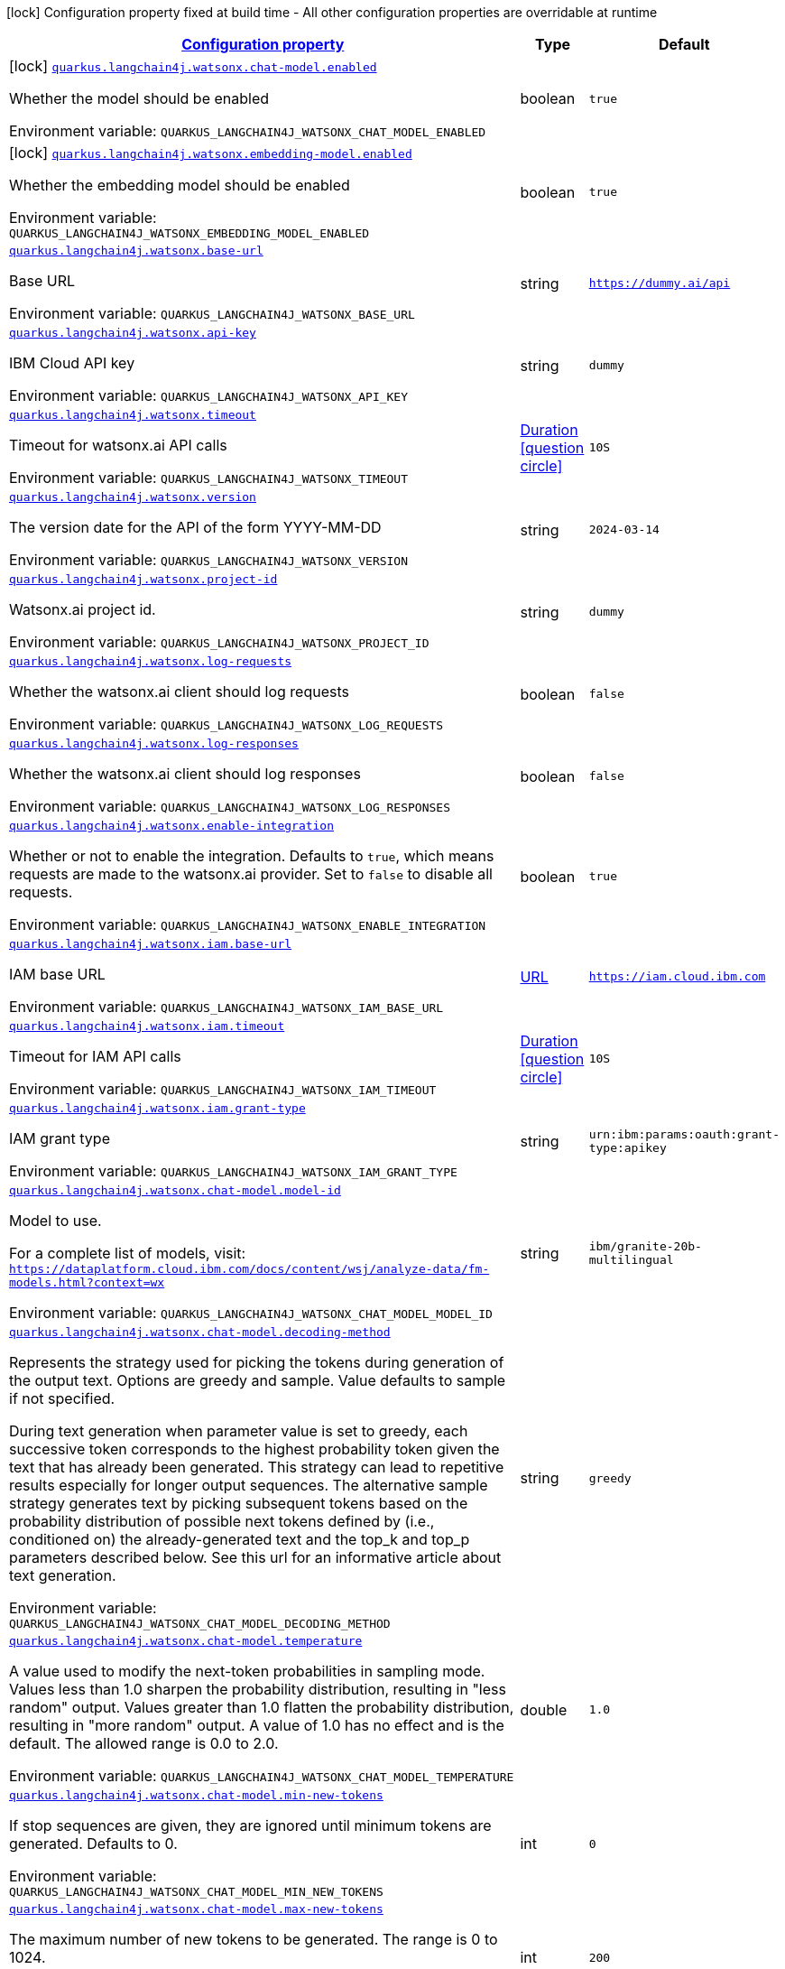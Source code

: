 
:summaryTableId: quarkus-langchain4j-watsonx
[.configuration-legend]
icon:lock[title=Fixed at build time] Configuration property fixed at build time - All other configuration properties are overridable at runtime
[.configuration-reference.searchable, cols="80,.^10,.^10"]
|===

h|[[quarkus-langchain4j-watsonx_configuration]]link:#quarkus-langchain4j-watsonx_configuration[Configuration property]

h|Type
h|Default

a|icon:lock[title=Fixed at build time] [[quarkus-langchain4j-watsonx_quarkus-langchain4j-watsonx-chat-model-enabled]]`link:#quarkus-langchain4j-watsonx_quarkus-langchain4j-watsonx-chat-model-enabled[quarkus.langchain4j.watsonx.chat-model.enabled]`


[.description]
--
Whether the model should be enabled

ifdef::add-copy-button-to-env-var[]
Environment variable: env_var_with_copy_button:+++QUARKUS_LANGCHAIN4J_WATSONX_CHAT_MODEL_ENABLED+++[]
endif::add-copy-button-to-env-var[]
ifndef::add-copy-button-to-env-var[]
Environment variable: `+++QUARKUS_LANGCHAIN4J_WATSONX_CHAT_MODEL_ENABLED+++`
endif::add-copy-button-to-env-var[]
--|boolean 
|`true`


a|icon:lock[title=Fixed at build time] [[quarkus-langchain4j-watsonx_quarkus-langchain4j-watsonx-embedding-model-enabled]]`link:#quarkus-langchain4j-watsonx_quarkus-langchain4j-watsonx-embedding-model-enabled[quarkus.langchain4j.watsonx.embedding-model.enabled]`


[.description]
--
Whether the embedding model should be enabled

ifdef::add-copy-button-to-env-var[]
Environment variable: env_var_with_copy_button:+++QUARKUS_LANGCHAIN4J_WATSONX_EMBEDDING_MODEL_ENABLED+++[]
endif::add-copy-button-to-env-var[]
ifndef::add-copy-button-to-env-var[]
Environment variable: `+++QUARKUS_LANGCHAIN4J_WATSONX_EMBEDDING_MODEL_ENABLED+++`
endif::add-copy-button-to-env-var[]
--|boolean 
|`true`


a| [[quarkus-langchain4j-watsonx_quarkus-langchain4j-watsonx-base-url]]`link:#quarkus-langchain4j-watsonx_quarkus-langchain4j-watsonx-base-url[quarkus.langchain4j.watsonx.base-url]`


[.description]
--
Base URL

ifdef::add-copy-button-to-env-var[]
Environment variable: env_var_with_copy_button:+++QUARKUS_LANGCHAIN4J_WATSONX_BASE_URL+++[]
endif::add-copy-button-to-env-var[]
ifndef::add-copy-button-to-env-var[]
Environment variable: `+++QUARKUS_LANGCHAIN4J_WATSONX_BASE_URL+++`
endif::add-copy-button-to-env-var[]
--|string 
|`https://dummy.ai/api`


a| [[quarkus-langchain4j-watsonx_quarkus-langchain4j-watsonx-api-key]]`link:#quarkus-langchain4j-watsonx_quarkus-langchain4j-watsonx-api-key[quarkus.langchain4j.watsonx.api-key]`


[.description]
--
IBM Cloud API key

ifdef::add-copy-button-to-env-var[]
Environment variable: env_var_with_copy_button:+++QUARKUS_LANGCHAIN4J_WATSONX_API_KEY+++[]
endif::add-copy-button-to-env-var[]
ifndef::add-copy-button-to-env-var[]
Environment variable: `+++QUARKUS_LANGCHAIN4J_WATSONX_API_KEY+++`
endif::add-copy-button-to-env-var[]
--|string 
|`dummy`


a| [[quarkus-langchain4j-watsonx_quarkus-langchain4j-watsonx-timeout]]`link:#quarkus-langchain4j-watsonx_quarkus-langchain4j-watsonx-timeout[quarkus.langchain4j.watsonx.timeout]`


[.description]
--
Timeout for watsonx.ai API calls

ifdef::add-copy-button-to-env-var[]
Environment variable: env_var_with_copy_button:+++QUARKUS_LANGCHAIN4J_WATSONX_TIMEOUT+++[]
endif::add-copy-button-to-env-var[]
ifndef::add-copy-button-to-env-var[]
Environment variable: `+++QUARKUS_LANGCHAIN4J_WATSONX_TIMEOUT+++`
endif::add-copy-button-to-env-var[]
--|link:https://docs.oracle.com/javase/8/docs/api/java/time/Duration.html[Duration]
  link:#duration-note-anchor-{summaryTableId}[icon:question-circle[title=More information about the Duration format]]
|`10S`


a| [[quarkus-langchain4j-watsonx_quarkus-langchain4j-watsonx-version]]`link:#quarkus-langchain4j-watsonx_quarkus-langchain4j-watsonx-version[quarkus.langchain4j.watsonx.version]`


[.description]
--
The version date for the API of the form YYYY-MM-DD

ifdef::add-copy-button-to-env-var[]
Environment variable: env_var_with_copy_button:+++QUARKUS_LANGCHAIN4J_WATSONX_VERSION+++[]
endif::add-copy-button-to-env-var[]
ifndef::add-copy-button-to-env-var[]
Environment variable: `+++QUARKUS_LANGCHAIN4J_WATSONX_VERSION+++`
endif::add-copy-button-to-env-var[]
--|string 
|`2024-03-14`


a| [[quarkus-langchain4j-watsonx_quarkus-langchain4j-watsonx-project-id]]`link:#quarkus-langchain4j-watsonx_quarkus-langchain4j-watsonx-project-id[quarkus.langchain4j.watsonx.project-id]`


[.description]
--
Watsonx.ai project id.

ifdef::add-copy-button-to-env-var[]
Environment variable: env_var_with_copy_button:+++QUARKUS_LANGCHAIN4J_WATSONX_PROJECT_ID+++[]
endif::add-copy-button-to-env-var[]
ifndef::add-copy-button-to-env-var[]
Environment variable: `+++QUARKUS_LANGCHAIN4J_WATSONX_PROJECT_ID+++`
endif::add-copy-button-to-env-var[]
--|string 
|`dummy`


a| [[quarkus-langchain4j-watsonx_quarkus-langchain4j-watsonx-log-requests]]`link:#quarkus-langchain4j-watsonx_quarkus-langchain4j-watsonx-log-requests[quarkus.langchain4j.watsonx.log-requests]`


[.description]
--
Whether the watsonx.ai client should log requests

ifdef::add-copy-button-to-env-var[]
Environment variable: env_var_with_copy_button:+++QUARKUS_LANGCHAIN4J_WATSONX_LOG_REQUESTS+++[]
endif::add-copy-button-to-env-var[]
ifndef::add-copy-button-to-env-var[]
Environment variable: `+++QUARKUS_LANGCHAIN4J_WATSONX_LOG_REQUESTS+++`
endif::add-copy-button-to-env-var[]
--|boolean 
|`false`


a| [[quarkus-langchain4j-watsonx_quarkus-langchain4j-watsonx-log-responses]]`link:#quarkus-langchain4j-watsonx_quarkus-langchain4j-watsonx-log-responses[quarkus.langchain4j.watsonx.log-responses]`


[.description]
--
Whether the watsonx.ai client should log responses

ifdef::add-copy-button-to-env-var[]
Environment variable: env_var_with_copy_button:+++QUARKUS_LANGCHAIN4J_WATSONX_LOG_RESPONSES+++[]
endif::add-copy-button-to-env-var[]
ifndef::add-copy-button-to-env-var[]
Environment variable: `+++QUARKUS_LANGCHAIN4J_WATSONX_LOG_RESPONSES+++`
endif::add-copy-button-to-env-var[]
--|boolean 
|`false`


a| [[quarkus-langchain4j-watsonx_quarkus-langchain4j-watsonx-enable-integration]]`link:#quarkus-langchain4j-watsonx_quarkus-langchain4j-watsonx-enable-integration[quarkus.langchain4j.watsonx.enable-integration]`


[.description]
--
Whether or not to enable the integration. Defaults to `true`, which means requests are made to the watsonx.ai provider. Set to `false` to disable all requests.

ifdef::add-copy-button-to-env-var[]
Environment variable: env_var_with_copy_button:+++QUARKUS_LANGCHAIN4J_WATSONX_ENABLE_INTEGRATION+++[]
endif::add-copy-button-to-env-var[]
ifndef::add-copy-button-to-env-var[]
Environment variable: `+++QUARKUS_LANGCHAIN4J_WATSONX_ENABLE_INTEGRATION+++`
endif::add-copy-button-to-env-var[]
--|boolean 
|`true`


a| [[quarkus-langchain4j-watsonx_quarkus-langchain4j-watsonx-iam-base-url]]`link:#quarkus-langchain4j-watsonx_quarkus-langchain4j-watsonx-iam-base-url[quarkus.langchain4j.watsonx.iam.base-url]`


[.description]
--
IAM base URL

ifdef::add-copy-button-to-env-var[]
Environment variable: env_var_with_copy_button:+++QUARKUS_LANGCHAIN4J_WATSONX_IAM_BASE_URL+++[]
endif::add-copy-button-to-env-var[]
ifndef::add-copy-button-to-env-var[]
Environment variable: `+++QUARKUS_LANGCHAIN4J_WATSONX_IAM_BASE_URL+++`
endif::add-copy-button-to-env-var[]
--|link:https://docs.oracle.com/javase/8/docs/api/java/net/URL.html[URL]
 
|`https://iam.cloud.ibm.com`


a| [[quarkus-langchain4j-watsonx_quarkus-langchain4j-watsonx-iam-timeout]]`link:#quarkus-langchain4j-watsonx_quarkus-langchain4j-watsonx-iam-timeout[quarkus.langchain4j.watsonx.iam.timeout]`


[.description]
--
Timeout for IAM API calls

ifdef::add-copy-button-to-env-var[]
Environment variable: env_var_with_copy_button:+++QUARKUS_LANGCHAIN4J_WATSONX_IAM_TIMEOUT+++[]
endif::add-copy-button-to-env-var[]
ifndef::add-copy-button-to-env-var[]
Environment variable: `+++QUARKUS_LANGCHAIN4J_WATSONX_IAM_TIMEOUT+++`
endif::add-copy-button-to-env-var[]
--|link:https://docs.oracle.com/javase/8/docs/api/java/time/Duration.html[Duration]
  link:#duration-note-anchor-{summaryTableId}[icon:question-circle[title=More information about the Duration format]]
|`10S`


a| [[quarkus-langchain4j-watsonx_quarkus-langchain4j-watsonx-iam-grant-type]]`link:#quarkus-langchain4j-watsonx_quarkus-langchain4j-watsonx-iam-grant-type[quarkus.langchain4j.watsonx.iam.grant-type]`


[.description]
--
IAM grant type

ifdef::add-copy-button-to-env-var[]
Environment variable: env_var_with_copy_button:+++QUARKUS_LANGCHAIN4J_WATSONX_IAM_GRANT_TYPE+++[]
endif::add-copy-button-to-env-var[]
ifndef::add-copy-button-to-env-var[]
Environment variable: `+++QUARKUS_LANGCHAIN4J_WATSONX_IAM_GRANT_TYPE+++`
endif::add-copy-button-to-env-var[]
--|string 
|`urn:ibm:params:oauth:grant-type:apikey`


a| [[quarkus-langchain4j-watsonx_quarkus-langchain4j-watsonx-chat-model-model-id]]`link:#quarkus-langchain4j-watsonx_quarkus-langchain4j-watsonx-chat-model-model-id[quarkus.langchain4j.watsonx.chat-model.model-id]`


[.description]
--
Model to use.

For a complete list of models, visit: `https://dataplatform.cloud.ibm.com/docs/content/wsj/analyze-data/fm-models.html?context=wx`

ifdef::add-copy-button-to-env-var[]
Environment variable: env_var_with_copy_button:+++QUARKUS_LANGCHAIN4J_WATSONX_CHAT_MODEL_MODEL_ID+++[]
endif::add-copy-button-to-env-var[]
ifndef::add-copy-button-to-env-var[]
Environment variable: `+++QUARKUS_LANGCHAIN4J_WATSONX_CHAT_MODEL_MODEL_ID+++`
endif::add-copy-button-to-env-var[]
--|string 
|`ibm/granite-20b-multilingual`


a| [[quarkus-langchain4j-watsonx_quarkus-langchain4j-watsonx-chat-model-decoding-method]]`link:#quarkus-langchain4j-watsonx_quarkus-langchain4j-watsonx-chat-model-decoding-method[quarkus.langchain4j.watsonx.chat-model.decoding-method]`


[.description]
--
Represents the strategy used for picking the tokens during generation of the output text. Options are greedy and sample. Value defaults to sample if not specified.

During text generation when parameter value is set to greedy, each successive token corresponds to the highest probability token given the text that has already been generated. This strategy can lead to repetitive results especially for longer output sequences. The alternative sample strategy generates text by picking subsequent tokens based on the probability distribution of possible next tokens defined by (i.e., conditioned on) the already-generated text and the top_k and top_p parameters described below. See this url for an informative article about text generation.

ifdef::add-copy-button-to-env-var[]
Environment variable: env_var_with_copy_button:+++QUARKUS_LANGCHAIN4J_WATSONX_CHAT_MODEL_DECODING_METHOD+++[]
endif::add-copy-button-to-env-var[]
ifndef::add-copy-button-to-env-var[]
Environment variable: `+++QUARKUS_LANGCHAIN4J_WATSONX_CHAT_MODEL_DECODING_METHOD+++`
endif::add-copy-button-to-env-var[]
--|string 
|`greedy`


a| [[quarkus-langchain4j-watsonx_quarkus-langchain4j-watsonx-chat-model-temperature]]`link:#quarkus-langchain4j-watsonx_quarkus-langchain4j-watsonx-chat-model-temperature[quarkus.langchain4j.watsonx.chat-model.temperature]`


[.description]
--
A value used to modify the next-token probabilities in sampling mode. Values less than 1.0 sharpen the probability distribution, resulting in "less random" output. Values greater than 1.0 flatten the probability distribution, resulting in "more random" output. A value of 1.0 has no effect and is the default. The allowed range is 0.0 to 2.0.

ifdef::add-copy-button-to-env-var[]
Environment variable: env_var_with_copy_button:+++QUARKUS_LANGCHAIN4J_WATSONX_CHAT_MODEL_TEMPERATURE+++[]
endif::add-copy-button-to-env-var[]
ifndef::add-copy-button-to-env-var[]
Environment variable: `+++QUARKUS_LANGCHAIN4J_WATSONX_CHAT_MODEL_TEMPERATURE+++`
endif::add-copy-button-to-env-var[]
--|double 
|`1.0`


a| [[quarkus-langchain4j-watsonx_quarkus-langchain4j-watsonx-chat-model-min-new-tokens]]`link:#quarkus-langchain4j-watsonx_quarkus-langchain4j-watsonx-chat-model-min-new-tokens[quarkus.langchain4j.watsonx.chat-model.min-new-tokens]`


[.description]
--
If stop sequences are given, they are ignored until minimum tokens are generated. Defaults to 0.

ifdef::add-copy-button-to-env-var[]
Environment variable: env_var_with_copy_button:+++QUARKUS_LANGCHAIN4J_WATSONX_CHAT_MODEL_MIN_NEW_TOKENS+++[]
endif::add-copy-button-to-env-var[]
ifndef::add-copy-button-to-env-var[]
Environment variable: `+++QUARKUS_LANGCHAIN4J_WATSONX_CHAT_MODEL_MIN_NEW_TOKENS+++`
endif::add-copy-button-to-env-var[]
--|int 
|`0`


a| [[quarkus-langchain4j-watsonx_quarkus-langchain4j-watsonx-chat-model-max-new-tokens]]`link:#quarkus-langchain4j-watsonx_quarkus-langchain4j-watsonx-chat-model-max-new-tokens[quarkus.langchain4j.watsonx.chat-model.max-new-tokens]`


[.description]
--
The maximum number of new tokens to be generated. The range is 0 to 1024.

ifdef::add-copy-button-to-env-var[]
Environment variable: env_var_with_copy_button:+++QUARKUS_LANGCHAIN4J_WATSONX_CHAT_MODEL_MAX_NEW_TOKENS+++[]
endif::add-copy-button-to-env-var[]
ifndef::add-copy-button-to-env-var[]
Environment variable: `+++QUARKUS_LANGCHAIN4J_WATSONX_CHAT_MODEL_MAX_NEW_TOKENS+++`
endif::add-copy-button-to-env-var[]
--|int 
|`200`


a| [[quarkus-langchain4j-watsonx_quarkus-langchain4j-watsonx-chat-model-random-seed]]`link:#quarkus-langchain4j-watsonx_quarkus-langchain4j-watsonx-chat-model-random-seed[quarkus.langchain4j.watsonx.chat-model.random-seed]`


[.description]
--
Random number generator seed to use in sampling mode for experimental repeatability. Must be >= 1.

ifdef::add-copy-button-to-env-var[]
Environment variable: env_var_with_copy_button:+++QUARKUS_LANGCHAIN4J_WATSONX_CHAT_MODEL_RANDOM_SEED+++[]
endif::add-copy-button-to-env-var[]
ifndef::add-copy-button-to-env-var[]
Environment variable: `+++QUARKUS_LANGCHAIN4J_WATSONX_CHAT_MODEL_RANDOM_SEED+++`
endif::add-copy-button-to-env-var[]
--|int 
|


a| [[quarkus-langchain4j-watsonx_quarkus-langchain4j-watsonx-chat-model-stop-sequences]]`link:#quarkus-langchain4j-watsonx_quarkus-langchain4j-watsonx-chat-model-stop-sequences[quarkus.langchain4j.watsonx.chat-model.stop-sequences]`


[.description]
--
Stop sequences are one or more strings which will cause the text generation to stop if/when they are produced as part of the output. Stop sequences encountered prior to the minimum number of tokens being generated will be ignored. The list may contain up to 6 strings.

ifdef::add-copy-button-to-env-var[]
Environment variable: env_var_with_copy_button:+++QUARKUS_LANGCHAIN4J_WATSONX_CHAT_MODEL_STOP_SEQUENCES+++[]
endif::add-copy-button-to-env-var[]
ifndef::add-copy-button-to-env-var[]
Environment variable: `+++QUARKUS_LANGCHAIN4J_WATSONX_CHAT_MODEL_STOP_SEQUENCES+++`
endif::add-copy-button-to-env-var[]
--|list of string 
|


a| [[quarkus-langchain4j-watsonx_quarkus-langchain4j-watsonx-chat-model-top-k]]`link:#quarkus-langchain4j-watsonx_quarkus-langchain4j-watsonx-chat-model-top-k[quarkus.langchain4j.watsonx.chat-model.top-k]`


[.description]
--
The number of highest probability vocabulary tokens to keep for top-k-filtering. Only applies for sampling mode, with range from 1 to 100. When decoding_strategy is set to sample, only the top_k most likely tokens are considered as candidates for the next generated token.

ifdef::add-copy-button-to-env-var[]
Environment variable: env_var_with_copy_button:+++QUARKUS_LANGCHAIN4J_WATSONX_CHAT_MODEL_TOP_K+++[]
endif::add-copy-button-to-env-var[]
ifndef::add-copy-button-to-env-var[]
Environment variable: `+++QUARKUS_LANGCHAIN4J_WATSONX_CHAT_MODEL_TOP_K+++`
endif::add-copy-button-to-env-var[]
--|int 
|


a| [[quarkus-langchain4j-watsonx_quarkus-langchain4j-watsonx-chat-model-top-p]]`link:#quarkus-langchain4j-watsonx_quarkus-langchain4j-watsonx-chat-model-top-p[quarkus.langchain4j.watsonx.chat-model.top-p]`


[.description]
--
Similar to top_k except the candidates to generate the next token are the most likely tokens with probabilities that add up to at least top_p. The valid range is 0.0 to 1.0 where 1.0 is equivalent to disabled and is the default. Also known as nucleus sampling.

ifdef::add-copy-button-to-env-var[]
Environment variable: env_var_with_copy_button:+++QUARKUS_LANGCHAIN4J_WATSONX_CHAT_MODEL_TOP_P+++[]
endif::add-copy-button-to-env-var[]
ifndef::add-copy-button-to-env-var[]
Environment variable: `+++QUARKUS_LANGCHAIN4J_WATSONX_CHAT_MODEL_TOP_P+++`
endif::add-copy-button-to-env-var[]
--|double 
|


a| [[quarkus-langchain4j-watsonx_quarkus-langchain4j-watsonx-chat-model-repetition-penalty]]`link:#quarkus-langchain4j-watsonx_quarkus-langchain4j-watsonx-chat-model-repetition-penalty[quarkus.langchain4j.watsonx.chat-model.repetition-penalty]`


[.description]
--
Represents the penalty for penalizing tokens that have already been generated or belong to the context. The range is 1.0 to 2.0 and defaults to 1.0 (no penalty).

ifdef::add-copy-button-to-env-var[]
Environment variable: env_var_with_copy_button:+++QUARKUS_LANGCHAIN4J_WATSONX_CHAT_MODEL_REPETITION_PENALTY+++[]
endif::add-copy-button-to-env-var[]
ifndef::add-copy-button-to-env-var[]
Environment variable: `+++QUARKUS_LANGCHAIN4J_WATSONX_CHAT_MODEL_REPETITION_PENALTY+++`
endif::add-copy-button-to-env-var[]
--|double 
|


a| [[quarkus-langchain4j-watsonx_quarkus-langchain4j-watsonx-embedding-model-model-id]]`link:#quarkus-langchain4j-watsonx_quarkus-langchain4j-watsonx-embedding-model-model-id[quarkus.langchain4j.watsonx.embedding-model.model-id]`


[.description]
--
Model to use

ifdef::add-copy-button-to-env-var[]
Environment variable: env_var_with_copy_button:+++QUARKUS_LANGCHAIN4J_WATSONX_EMBEDDING_MODEL_MODEL_ID+++[]
endif::add-copy-button-to-env-var[]
ifndef::add-copy-button-to-env-var[]
Environment variable: `+++QUARKUS_LANGCHAIN4J_WATSONX_EMBEDDING_MODEL_MODEL_ID+++`
endif::add-copy-button-to-env-var[]
--|string 
|`ibm/slate-125m-english-rtrvr`


h|[[quarkus-langchain4j-watsonx_quarkus-langchain4j-watsonx-named-config-named-model-config]]link:#quarkus-langchain4j-watsonx_quarkus-langchain4j-watsonx-named-config-named-model-config[Named model config]

h|Type
h|Default

a| [[quarkus-langchain4j-watsonx_quarkus-langchain4j-watsonx-model-name-base-url]]`link:#quarkus-langchain4j-watsonx_quarkus-langchain4j-watsonx-model-name-base-url[quarkus.langchain4j.watsonx."model-name".base-url]`


[.description]
--
Base URL

ifdef::add-copy-button-to-env-var[]
Environment variable: env_var_with_copy_button:+++QUARKUS_LANGCHAIN4J_WATSONX__MODEL_NAME__BASE_URL+++[]
endif::add-copy-button-to-env-var[]
ifndef::add-copy-button-to-env-var[]
Environment variable: `+++QUARKUS_LANGCHAIN4J_WATSONX__MODEL_NAME__BASE_URL+++`
endif::add-copy-button-to-env-var[]
--|string 
|`https://dummy.ai/api`


a| [[quarkus-langchain4j-watsonx_quarkus-langchain4j-watsonx-model-name-api-key]]`link:#quarkus-langchain4j-watsonx_quarkus-langchain4j-watsonx-model-name-api-key[quarkus.langchain4j.watsonx."model-name".api-key]`


[.description]
--
IBM Cloud API key

ifdef::add-copy-button-to-env-var[]
Environment variable: env_var_with_copy_button:+++QUARKUS_LANGCHAIN4J_WATSONX__MODEL_NAME__API_KEY+++[]
endif::add-copy-button-to-env-var[]
ifndef::add-copy-button-to-env-var[]
Environment variable: `+++QUARKUS_LANGCHAIN4J_WATSONX__MODEL_NAME__API_KEY+++`
endif::add-copy-button-to-env-var[]
--|string 
|`dummy`


a| [[quarkus-langchain4j-watsonx_quarkus-langchain4j-watsonx-model-name-timeout]]`link:#quarkus-langchain4j-watsonx_quarkus-langchain4j-watsonx-model-name-timeout[quarkus.langchain4j.watsonx."model-name".timeout]`


[.description]
--
Timeout for watsonx.ai API calls

ifdef::add-copy-button-to-env-var[]
Environment variable: env_var_with_copy_button:+++QUARKUS_LANGCHAIN4J_WATSONX__MODEL_NAME__TIMEOUT+++[]
endif::add-copy-button-to-env-var[]
ifndef::add-copy-button-to-env-var[]
Environment variable: `+++QUARKUS_LANGCHAIN4J_WATSONX__MODEL_NAME__TIMEOUT+++`
endif::add-copy-button-to-env-var[]
--|link:https://docs.oracle.com/javase/8/docs/api/java/time/Duration.html[Duration]
  link:#duration-note-anchor-{summaryTableId}[icon:question-circle[title=More information about the Duration format]]
|`10S`


a| [[quarkus-langchain4j-watsonx_quarkus-langchain4j-watsonx-model-name-version]]`link:#quarkus-langchain4j-watsonx_quarkus-langchain4j-watsonx-model-name-version[quarkus.langchain4j.watsonx."model-name".version]`


[.description]
--
The version date for the API of the form YYYY-MM-DD

ifdef::add-copy-button-to-env-var[]
Environment variable: env_var_with_copy_button:+++QUARKUS_LANGCHAIN4J_WATSONX__MODEL_NAME__VERSION+++[]
endif::add-copy-button-to-env-var[]
ifndef::add-copy-button-to-env-var[]
Environment variable: `+++QUARKUS_LANGCHAIN4J_WATSONX__MODEL_NAME__VERSION+++`
endif::add-copy-button-to-env-var[]
--|string 
|`2024-03-14`


a| [[quarkus-langchain4j-watsonx_quarkus-langchain4j-watsonx-model-name-project-id]]`link:#quarkus-langchain4j-watsonx_quarkus-langchain4j-watsonx-model-name-project-id[quarkus.langchain4j.watsonx."model-name".project-id]`


[.description]
--
Watsonx.ai project id.

ifdef::add-copy-button-to-env-var[]
Environment variable: env_var_with_copy_button:+++QUARKUS_LANGCHAIN4J_WATSONX__MODEL_NAME__PROJECT_ID+++[]
endif::add-copy-button-to-env-var[]
ifndef::add-copy-button-to-env-var[]
Environment variable: `+++QUARKUS_LANGCHAIN4J_WATSONX__MODEL_NAME__PROJECT_ID+++`
endif::add-copy-button-to-env-var[]
--|string 
|`dummy`


a| [[quarkus-langchain4j-watsonx_quarkus-langchain4j-watsonx-model-name-log-requests]]`link:#quarkus-langchain4j-watsonx_quarkus-langchain4j-watsonx-model-name-log-requests[quarkus.langchain4j.watsonx."model-name".log-requests]`


[.description]
--
Whether the watsonx.ai client should log requests

ifdef::add-copy-button-to-env-var[]
Environment variable: env_var_with_copy_button:+++QUARKUS_LANGCHAIN4J_WATSONX__MODEL_NAME__LOG_REQUESTS+++[]
endif::add-copy-button-to-env-var[]
ifndef::add-copy-button-to-env-var[]
Environment variable: `+++QUARKUS_LANGCHAIN4J_WATSONX__MODEL_NAME__LOG_REQUESTS+++`
endif::add-copy-button-to-env-var[]
--|boolean 
|`false`


a| [[quarkus-langchain4j-watsonx_quarkus-langchain4j-watsonx-model-name-log-responses]]`link:#quarkus-langchain4j-watsonx_quarkus-langchain4j-watsonx-model-name-log-responses[quarkus.langchain4j.watsonx."model-name".log-responses]`


[.description]
--
Whether the watsonx.ai client should log responses

ifdef::add-copy-button-to-env-var[]
Environment variable: env_var_with_copy_button:+++QUARKUS_LANGCHAIN4J_WATSONX__MODEL_NAME__LOG_RESPONSES+++[]
endif::add-copy-button-to-env-var[]
ifndef::add-copy-button-to-env-var[]
Environment variable: `+++QUARKUS_LANGCHAIN4J_WATSONX__MODEL_NAME__LOG_RESPONSES+++`
endif::add-copy-button-to-env-var[]
--|boolean 
|`false`


a| [[quarkus-langchain4j-watsonx_quarkus-langchain4j-watsonx-model-name-enable-integration]]`link:#quarkus-langchain4j-watsonx_quarkus-langchain4j-watsonx-model-name-enable-integration[quarkus.langchain4j.watsonx."model-name".enable-integration]`


[.description]
--
Whether or not to enable the integration. Defaults to `true`, which means requests are made to the watsonx.ai provider. Set to `false` to disable all requests.

ifdef::add-copy-button-to-env-var[]
Environment variable: env_var_with_copy_button:+++QUARKUS_LANGCHAIN4J_WATSONX__MODEL_NAME__ENABLE_INTEGRATION+++[]
endif::add-copy-button-to-env-var[]
ifndef::add-copy-button-to-env-var[]
Environment variable: `+++QUARKUS_LANGCHAIN4J_WATSONX__MODEL_NAME__ENABLE_INTEGRATION+++`
endif::add-copy-button-to-env-var[]
--|boolean 
|`true`


a| [[quarkus-langchain4j-watsonx_quarkus-langchain4j-watsonx-model-name-iam-base-url]]`link:#quarkus-langchain4j-watsonx_quarkus-langchain4j-watsonx-model-name-iam-base-url[quarkus.langchain4j.watsonx."model-name".iam.base-url]`


[.description]
--
IAM base URL

ifdef::add-copy-button-to-env-var[]
Environment variable: env_var_with_copy_button:+++QUARKUS_LANGCHAIN4J_WATSONX__MODEL_NAME__IAM_BASE_URL+++[]
endif::add-copy-button-to-env-var[]
ifndef::add-copy-button-to-env-var[]
Environment variable: `+++QUARKUS_LANGCHAIN4J_WATSONX__MODEL_NAME__IAM_BASE_URL+++`
endif::add-copy-button-to-env-var[]
--|link:https://docs.oracle.com/javase/8/docs/api/java/net/URL.html[URL]
 
|`https://iam.cloud.ibm.com`


a| [[quarkus-langchain4j-watsonx_quarkus-langchain4j-watsonx-model-name-iam-timeout]]`link:#quarkus-langchain4j-watsonx_quarkus-langchain4j-watsonx-model-name-iam-timeout[quarkus.langchain4j.watsonx."model-name".iam.timeout]`


[.description]
--
Timeout for IAM API calls

ifdef::add-copy-button-to-env-var[]
Environment variable: env_var_with_copy_button:+++QUARKUS_LANGCHAIN4J_WATSONX__MODEL_NAME__IAM_TIMEOUT+++[]
endif::add-copy-button-to-env-var[]
ifndef::add-copy-button-to-env-var[]
Environment variable: `+++QUARKUS_LANGCHAIN4J_WATSONX__MODEL_NAME__IAM_TIMEOUT+++`
endif::add-copy-button-to-env-var[]
--|link:https://docs.oracle.com/javase/8/docs/api/java/time/Duration.html[Duration]
  link:#duration-note-anchor-{summaryTableId}[icon:question-circle[title=More information about the Duration format]]
|`10S`


a| [[quarkus-langchain4j-watsonx_quarkus-langchain4j-watsonx-model-name-iam-grant-type]]`link:#quarkus-langchain4j-watsonx_quarkus-langchain4j-watsonx-model-name-iam-grant-type[quarkus.langchain4j.watsonx."model-name".iam.grant-type]`


[.description]
--
IAM grant type

ifdef::add-copy-button-to-env-var[]
Environment variable: env_var_with_copy_button:+++QUARKUS_LANGCHAIN4J_WATSONX__MODEL_NAME__IAM_GRANT_TYPE+++[]
endif::add-copy-button-to-env-var[]
ifndef::add-copy-button-to-env-var[]
Environment variable: `+++QUARKUS_LANGCHAIN4J_WATSONX__MODEL_NAME__IAM_GRANT_TYPE+++`
endif::add-copy-button-to-env-var[]
--|string 
|`urn:ibm:params:oauth:grant-type:apikey`


a| [[quarkus-langchain4j-watsonx_quarkus-langchain4j-watsonx-model-name-chat-model-model-id]]`link:#quarkus-langchain4j-watsonx_quarkus-langchain4j-watsonx-model-name-chat-model-model-id[quarkus.langchain4j.watsonx."model-name".chat-model.model-id]`


[.description]
--
Model to use.

For a complete list of models, visit: `https://dataplatform.cloud.ibm.com/docs/content/wsj/analyze-data/fm-models.html?context=wx`

ifdef::add-copy-button-to-env-var[]
Environment variable: env_var_with_copy_button:+++QUARKUS_LANGCHAIN4J_WATSONX__MODEL_NAME__CHAT_MODEL_MODEL_ID+++[]
endif::add-copy-button-to-env-var[]
ifndef::add-copy-button-to-env-var[]
Environment variable: `+++QUARKUS_LANGCHAIN4J_WATSONX__MODEL_NAME__CHAT_MODEL_MODEL_ID+++`
endif::add-copy-button-to-env-var[]
--|string 
|`ibm/granite-20b-multilingual`


a| [[quarkus-langchain4j-watsonx_quarkus-langchain4j-watsonx-model-name-chat-model-decoding-method]]`link:#quarkus-langchain4j-watsonx_quarkus-langchain4j-watsonx-model-name-chat-model-decoding-method[quarkus.langchain4j.watsonx."model-name".chat-model.decoding-method]`


[.description]
--
Represents the strategy used for picking the tokens during generation of the output text. Options are greedy and sample. Value defaults to sample if not specified.

During text generation when parameter value is set to greedy, each successive token corresponds to the highest probability token given the text that has already been generated. This strategy can lead to repetitive results especially for longer output sequences. The alternative sample strategy generates text by picking subsequent tokens based on the probability distribution of possible next tokens defined by (i.e., conditioned on) the already-generated text and the top_k and top_p parameters described below. See this url for an informative article about text generation.

ifdef::add-copy-button-to-env-var[]
Environment variable: env_var_with_copy_button:+++QUARKUS_LANGCHAIN4J_WATSONX__MODEL_NAME__CHAT_MODEL_DECODING_METHOD+++[]
endif::add-copy-button-to-env-var[]
ifndef::add-copy-button-to-env-var[]
Environment variable: `+++QUARKUS_LANGCHAIN4J_WATSONX__MODEL_NAME__CHAT_MODEL_DECODING_METHOD+++`
endif::add-copy-button-to-env-var[]
--|string 
|`greedy`


a| [[quarkus-langchain4j-watsonx_quarkus-langchain4j-watsonx-model-name-chat-model-temperature]]`link:#quarkus-langchain4j-watsonx_quarkus-langchain4j-watsonx-model-name-chat-model-temperature[quarkus.langchain4j.watsonx."model-name".chat-model.temperature]`


[.description]
--
A value used to modify the next-token probabilities in sampling mode. Values less than 1.0 sharpen the probability distribution, resulting in "less random" output. Values greater than 1.0 flatten the probability distribution, resulting in "more random" output. A value of 1.0 has no effect and is the default. The allowed range is 0.0 to 2.0.

ifdef::add-copy-button-to-env-var[]
Environment variable: env_var_with_copy_button:+++QUARKUS_LANGCHAIN4J_WATSONX__MODEL_NAME__CHAT_MODEL_TEMPERATURE+++[]
endif::add-copy-button-to-env-var[]
ifndef::add-copy-button-to-env-var[]
Environment variable: `+++QUARKUS_LANGCHAIN4J_WATSONX__MODEL_NAME__CHAT_MODEL_TEMPERATURE+++`
endif::add-copy-button-to-env-var[]
--|double 
|`1.0`


a| [[quarkus-langchain4j-watsonx_quarkus-langchain4j-watsonx-model-name-chat-model-min-new-tokens]]`link:#quarkus-langchain4j-watsonx_quarkus-langchain4j-watsonx-model-name-chat-model-min-new-tokens[quarkus.langchain4j.watsonx."model-name".chat-model.min-new-tokens]`


[.description]
--
If stop sequences are given, they are ignored until minimum tokens are generated. Defaults to 0.

ifdef::add-copy-button-to-env-var[]
Environment variable: env_var_with_copy_button:+++QUARKUS_LANGCHAIN4J_WATSONX__MODEL_NAME__CHAT_MODEL_MIN_NEW_TOKENS+++[]
endif::add-copy-button-to-env-var[]
ifndef::add-copy-button-to-env-var[]
Environment variable: `+++QUARKUS_LANGCHAIN4J_WATSONX__MODEL_NAME__CHAT_MODEL_MIN_NEW_TOKENS+++`
endif::add-copy-button-to-env-var[]
--|int 
|`0`


a| [[quarkus-langchain4j-watsonx_quarkus-langchain4j-watsonx-model-name-chat-model-max-new-tokens]]`link:#quarkus-langchain4j-watsonx_quarkus-langchain4j-watsonx-model-name-chat-model-max-new-tokens[quarkus.langchain4j.watsonx."model-name".chat-model.max-new-tokens]`


[.description]
--
The maximum number of new tokens to be generated. The range is 0 to 1024.

ifdef::add-copy-button-to-env-var[]
Environment variable: env_var_with_copy_button:+++QUARKUS_LANGCHAIN4J_WATSONX__MODEL_NAME__CHAT_MODEL_MAX_NEW_TOKENS+++[]
endif::add-copy-button-to-env-var[]
ifndef::add-copy-button-to-env-var[]
Environment variable: `+++QUARKUS_LANGCHAIN4J_WATSONX__MODEL_NAME__CHAT_MODEL_MAX_NEW_TOKENS+++`
endif::add-copy-button-to-env-var[]
--|int 
|`200`


a| [[quarkus-langchain4j-watsonx_quarkus-langchain4j-watsonx-model-name-chat-model-random-seed]]`link:#quarkus-langchain4j-watsonx_quarkus-langchain4j-watsonx-model-name-chat-model-random-seed[quarkus.langchain4j.watsonx."model-name".chat-model.random-seed]`


[.description]
--
Random number generator seed to use in sampling mode for experimental repeatability. Must be >= 1.

ifdef::add-copy-button-to-env-var[]
Environment variable: env_var_with_copy_button:+++QUARKUS_LANGCHAIN4J_WATSONX__MODEL_NAME__CHAT_MODEL_RANDOM_SEED+++[]
endif::add-copy-button-to-env-var[]
ifndef::add-copy-button-to-env-var[]
Environment variable: `+++QUARKUS_LANGCHAIN4J_WATSONX__MODEL_NAME__CHAT_MODEL_RANDOM_SEED+++`
endif::add-copy-button-to-env-var[]
--|int 
|


a| [[quarkus-langchain4j-watsonx_quarkus-langchain4j-watsonx-model-name-chat-model-stop-sequences]]`link:#quarkus-langchain4j-watsonx_quarkus-langchain4j-watsonx-model-name-chat-model-stop-sequences[quarkus.langchain4j.watsonx."model-name".chat-model.stop-sequences]`


[.description]
--
Stop sequences are one or more strings which will cause the text generation to stop if/when they are produced as part of the output. Stop sequences encountered prior to the minimum number of tokens being generated will be ignored. The list may contain up to 6 strings.

ifdef::add-copy-button-to-env-var[]
Environment variable: env_var_with_copy_button:+++QUARKUS_LANGCHAIN4J_WATSONX__MODEL_NAME__CHAT_MODEL_STOP_SEQUENCES+++[]
endif::add-copy-button-to-env-var[]
ifndef::add-copy-button-to-env-var[]
Environment variable: `+++QUARKUS_LANGCHAIN4J_WATSONX__MODEL_NAME__CHAT_MODEL_STOP_SEQUENCES+++`
endif::add-copy-button-to-env-var[]
--|list of string 
|


a| [[quarkus-langchain4j-watsonx_quarkus-langchain4j-watsonx-model-name-chat-model-top-k]]`link:#quarkus-langchain4j-watsonx_quarkus-langchain4j-watsonx-model-name-chat-model-top-k[quarkus.langchain4j.watsonx."model-name".chat-model.top-k]`


[.description]
--
The number of highest probability vocabulary tokens to keep for top-k-filtering. Only applies for sampling mode, with range from 1 to 100. When decoding_strategy is set to sample, only the top_k most likely tokens are considered as candidates for the next generated token.

ifdef::add-copy-button-to-env-var[]
Environment variable: env_var_with_copy_button:+++QUARKUS_LANGCHAIN4J_WATSONX__MODEL_NAME__CHAT_MODEL_TOP_K+++[]
endif::add-copy-button-to-env-var[]
ifndef::add-copy-button-to-env-var[]
Environment variable: `+++QUARKUS_LANGCHAIN4J_WATSONX__MODEL_NAME__CHAT_MODEL_TOP_K+++`
endif::add-copy-button-to-env-var[]
--|int 
|


a| [[quarkus-langchain4j-watsonx_quarkus-langchain4j-watsonx-model-name-chat-model-top-p]]`link:#quarkus-langchain4j-watsonx_quarkus-langchain4j-watsonx-model-name-chat-model-top-p[quarkus.langchain4j.watsonx."model-name".chat-model.top-p]`


[.description]
--
Similar to top_k except the candidates to generate the next token are the most likely tokens with probabilities that add up to at least top_p. The valid range is 0.0 to 1.0 where 1.0 is equivalent to disabled and is the default. Also known as nucleus sampling.

ifdef::add-copy-button-to-env-var[]
Environment variable: env_var_with_copy_button:+++QUARKUS_LANGCHAIN4J_WATSONX__MODEL_NAME__CHAT_MODEL_TOP_P+++[]
endif::add-copy-button-to-env-var[]
ifndef::add-copy-button-to-env-var[]
Environment variable: `+++QUARKUS_LANGCHAIN4J_WATSONX__MODEL_NAME__CHAT_MODEL_TOP_P+++`
endif::add-copy-button-to-env-var[]
--|double 
|


a| [[quarkus-langchain4j-watsonx_quarkus-langchain4j-watsonx-model-name-chat-model-repetition-penalty]]`link:#quarkus-langchain4j-watsonx_quarkus-langchain4j-watsonx-model-name-chat-model-repetition-penalty[quarkus.langchain4j.watsonx."model-name".chat-model.repetition-penalty]`


[.description]
--
Represents the penalty for penalizing tokens that have already been generated or belong to the context. The range is 1.0 to 2.0 and defaults to 1.0 (no penalty).

ifdef::add-copy-button-to-env-var[]
Environment variable: env_var_with_copy_button:+++QUARKUS_LANGCHAIN4J_WATSONX__MODEL_NAME__CHAT_MODEL_REPETITION_PENALTY+++[]
endif::add-copy-button-to-env-var[]
ifndef::add-copy-button-to-env-var[]
Environment variable: `+++QUARKUS_LANGCHAIN4J_WATSONX__MODEL_NAME__CHAT_MODEL_REPETITION_PENALTY+++`
endif::add-copy-button-to-env-var[]
--|double 
|


a| [[quarkus-langchain4j-watsonx_quarkus-langchain4j-watsonx-model-name-embedding-model-model-id]]`link:#quarkus-langchain4j-watsonx_quarkus-langchain4j-watsonx-model-name-embedding-model-model-id[quarkus.langchain4j.watsonx."model-name".embedding-model.model-id]`


[.description]
--
Model to use

ifdef::add-copy-button-to-env-var[]
Environment variable: env_var_with_copy_button:+++QUARKUS_LANGCHAIN4J_WATSONX__MODEL_NAME__EMBEDDING_MODEL_MODEL_ID+++[]
endif::add-copy-button-to-env-var[]
ifndef::add-copy-button-to-env-var[]
Environment variable: `+++QUARKUS_LANGCHAIN4J_WATSONX__MODEL_NAME__EMBEDDING_MODEL_MODEL_ID+++`
endif::add-copy-button-to-env-var[]
--|string 
|`ibm/slate-125m-english-rtrvr`

|===
ifndef::no-duration-note[]
[NOTE]
[id='duration-note-anchor-{summaryTableId}']
.About the Duration format
====
To write duration values, use the standard `java.time.Duration` format.
See the link:https://docs.oracle.com/en/java/javase/17/docs/api/java.base/java/time/Duration.html#parse(java.lang.CharSequence)[Duration#parse() Java API documentation] for more information.

You can also use a simplified format, starting with a number:

* If the value is only a number, it represents time in seconds.
* If the value is a number followed by `ms`, it represents time in milliseconds.

In other cases, the simplified format is translated to the `java.time.Duration` format for parsing:

* If the value is a number followed by `h`, `m`, or `s`, it is prefixed with `PT`.
* If the value is a number followed by `d`, it is prefixed with `P`.
====
endif::no-duration-note[]

